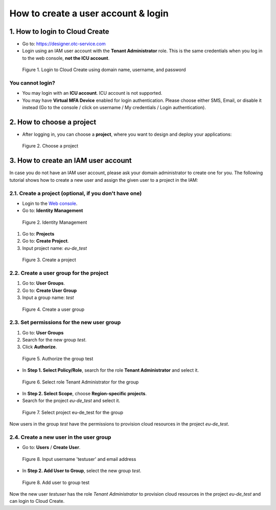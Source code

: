 .. _How to login:

************************************
How to create a user account & login
************************************

1. How to login to Cloud Create
===============================

* Go to: https://designer.otc-service.com
* Login using an IAM user account with the **Tenant Administrator** role. This is the same credentials when you log in to the web console, **not the ICU account**.

.. figure:: /_static/images/register-login.png
  :width: 400

  Figure 1. Login to Cloud Create using domain name, username, and password

You cannot login?
-----------------

* You may login with an **ICU account**. ICU account is not supported.
* You may have **Virtual MFA Device** enabled for login authentication. Please choose either SMS, Email, or disable it instead (Go to the console / click on username / My credentials / Login authentication).

2. How to choose a project
==========================

* After logging in, you can choose a **project**, where you want to design and deploy your applications:

.. figure:: /_static/images/register-choose-projects.png
  :width: 900

  Figure 2. Choose a project

.. _How to create an IAM user account:

3. How to create an IAM user account
====================================

In case you do not have an IAM user account, please ask your domain administrator to create one for you. The following tutorial shows how to create a new user and assign the given user to a project in the IAM:

2.1. Create a project (optional, if you don't have one)
-------------------------------------------------------

* Login to the `Web console <https://console.otc.t-systems.com>`_.
* Go to: **Identity Management**

.. figure:: /_static/images/register-iam-button.png
  :width: 900

  Figure 2. Identity Management

1. Go to: **Projects**
2. Go to: **Create Project**.
3. Input project name: `eu-de_test`

.. figure:: /_static/images/register-create-project.png
  :width: 900

  Figure 3. Create a project

2.2. Create a user group for the project
----------------------------------------

1. Go to: **User Groups**.
2. Go to: **Create User Group**
3. Input a group name: `test`

.. figure:: /_static/images/register-create-group.png
  :width: 900

  Figure 4. Create a user group

2.3. Set permissions for the new user group
-------------------------------------------

1. Go to: **User Groups**
2. Search for the new group `test`.
3. Click **Authorize**.

.. figure:: /_static/images/register-modify-group.png
  :width: 900

  Figure 5. Authorize the group test

* In **Step 1. Select Policy/Role**, search for the role **Tenant Administrator** and select it.

.. figure:: /_static/images/register-modify-group2.png
  :width: 900

  Figure 6. Select role Tenant Administrator for the group

* In **Step 2. Select Scope**, choose **Region-specific projects**.
* Search for the project `eu-de_test` and select it.

.. figure:: /_static/images/register-modify-group3.png
  :width: 900

  Figure 7. Select project eu-de_test for the group

Now users in the group `test` have the permissions to provision cloud resources in the project `eu-de_test`.

2.4. Create a new user in the user group
----------------------------------------

* Go to: **Users** / **Create User**.

.. figure:: /_static/images/register-create-user1.png
  :width: 900

  Figure 8. Input username 'testuser' and email address

* In **Step 2. Add User to Group**, select the new group `test`.

.. figure:: /_static/images/register-create-user2.png
  :width: 900

  Figure 8. Add user to group test

Now the new user `testuser` has the role `Tenant Administrator` to provision cloud resources in the project `eu-de_test` and can login to Cloud Create.